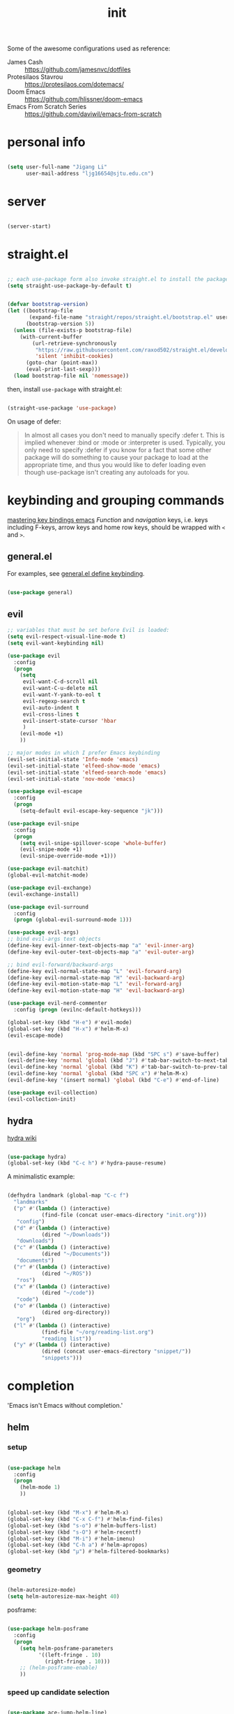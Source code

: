 #+TITLE: init
#+PROPERTY: header-args :tangle init.el :results silent
#+startup: showeverything

Some of the awesome configurations used as reference:

+ James Cash :: [[https://github.com/jamesnvc/dotfiles]]
+ Protesilaos Stavrou :: https://protesilaos.com/dotemacs/
+ Doom Emacs :: [[https://github.com/hlissner/doom-emacs]]
+ Emacs From Scratch Series :: [[https://github.com/daviwil/emacs-from-scratch]]

* personal info

#+begin_src emacs-lisp

(setq user-full-name "Jigang Li"
      user-mail-address "ljg16654@sjtu.edu.cn")
#+end_src

* server

#+begin_src emacs-lisp

(server-start)
#+end_src

* straight.el

#+begin_src emacs-lisp

;; each use-package form also invoke straight.el to install the package
(setq straight-use-package-by-default t)
#+end_src

#+begin_src emacs-lisp

(defvar bootstrap-version)
(let ((bootstrap-file
       (expand-file-name "straight/repos/straight.el/bootstrap.el" user-emacs-directory))
      (bootstrap-version 5))
  (unless (file-exists-p bootstrap-file)
    (with-current-buffer
        (url-retrieve-synchronously
         "https://raw.githubusercontent.com/raxod502/straight.el/develop/install.el"
         'silent 'inhibit-cookies)
      (goto-char (point-max))
      (eval-print-last-sexp)))
  (load bootstrap-file nil 'nomessage))

#+end_src

then, install =use-package= with straight.el:

#+begin_src emacs-lisp

(straight-use-package 'use-package)
#+end_src

On usage of defer:
#+begin_quote

In almost all cases you don't need to manually specify :defer t. This
is implied whenever :bind or :mode or :interpreter is used. Typically,
you only need to specify :defer if you know for a fact that some other
package will do something to cause your package to load at the
appropriate time, and thus you would like to defer loading even though
use-package isn't creating any autoloads for you.
#+end_quote

* keybinding and grouping commands

[[https://www.masteringemacs.org/article/mastering-key-bindings-emacs][mastering key bindings emacs]]
/Function/ and /navigation/ keys, i.e. keys including F-keys, arrow keys
and home row keys, should be wrapped with =<= and =>=.

** general.el

For examples, see [[file:../org-roam/20210113022951-general_el_define_keybinding.org][general.el define keybinding]].

#+begin_src emacs-lisp

(use-package general)
#+end_src

** evil

#+begin_src emacs-lisp
;; variables that must be set before Evil is loaded:
(setq evil-respect-visual-line-mode t)
(setq evil-want-keybinding nil)

(use-package evil
  :config
  (progn
    (setq
     evil-want-C-d-scroll nil
     evil-want-C-u-delete nil
     evil-want-Y-yank-to-eol t
     evil-regexp-search t
     evil-auto-indent t
     evil-cross-lines t
     evil-insert-state-cursor 'hbar
     )
    (evil-mode +1)
    ))

;; major modes in which I prefer Emacs keybinding
(evil-set-initial-state 'Info-mode 'emacs)
(evil-set-initial-state 'elfeed-show-mode 'emacs)
(evil-set-initial-state 'elfeed-search-mode 'emacs)
(evil-set-initial-state 'nov-mode 'emacs)

(use-package evil-escape
  :config
  (progn
    (setq-default evil-escape-key-sequence "jk")))

(use-package evil-snipe
  :config
  (progn
    (setq evil-snipe-spillover-scope 'whole-buffer)
    (evil-snipe-mode +1)
    (evil-snipe-override-mode +1)))

(use-package evil-matchit)
(global-evil-matchit-mode)

(use-package evil-exchange)
(evil-exchange-install)

(use-package evil-surround
  :config
  (progn (global-evil-surround-mode 1)))

(use-package evil-args)
;; bind evil-args text objects
(define-key evil-inner-text-objects-map "a" 'evil-inner-arg)
(define-key evil-outer-text-objects-map "a" 'evil-outer-arg)

;; bind evil-forward/backward-args
(define-key evil-normal-state-map "L" 'evil-forward-arg)
(define-key evil-normal-state-map "H" 'evil-backward-arg)
(define-key evil-motion-state-map "L" 'evil-forward-arg)
(define-key evil-motion-state-map "H" 'evil-backward-arg)

(use-package evil-nerd-commenter
  :config (progn (evilnc-default-hotkeys)))

(global-set-key (kbd "H-e") #'evil-mode)
(global-set-key (kbd "H-x") #'helm-M-x)
(evil-escape-mode)
#+end_src

#+begin_src emacs-lisp

(evil-define-key 'normal 'prog-mode-map (kbd "SPC s") #'save-buffer)
(evil-define-key 'normal 'global (kbd "J") #'tab-bar-switch-to-next-tab)
(evil-define-key 'normal 'global (kbd "K") #'tab-bar-switch-to-prev-tab)
(evil-define-key 'normal 'global (kbd "SPC x") #'helm-M-x)
(evil-define-key '(insert normal) 'global (kbd "C-e") #'end-of-line)
#+end_src

#+begin_src emacs-lisp
(use-package evil-collection)
(evil-collection-init)
#+end_src

** hydra

[[https://github.com/abo-abo/hydra/wiki][hydra wiki]]

#+begin_src emacs-lisp

(use-package hydra)
(global-set-key (kbd "C-c h") #'hydra-pause-resume)
#+end_src

A minimalistic example:

#+begin_src emacs-lisp

(defhydra landmark (global-map "C-c f")
  "landmarks"
  ("p" #'(lambda () (interactive)
           (find-file (concat user-emacs-directory "init.org")))
   "config")
  ("d" #'(lambda () (interactive)
           (dired "~/Downloads"))
   "downloads")
  ("c" #'(lambda () (interactive)
           (dired "~/Documents"))
   "documents")
  ("r" #'(lambda () (interactive)
           (dired "~/ROS"))
   "ros")
  ("x" #'(lambda () (interactive)
           (dired "~/code"))
   "code")
  ("o" #'(lambda () (interactive)
           (dired org-directory))
   "org")
  ("l" #'(lambda () (interactive)
           (find-file "~/org/reading-list.org")
           "reading list"))
  ("y" #'(lambda () (interactive)
           (dired (concat user-emacs-directory "snippet/"))
           "snippets")))
#+end_src

* completion

'Emacs isn't Emacs without completion.'

** helm

*** setup

#+begin_src emacs-lisp

(use-package helm
  :config
  (progn
    (helm-mode 1)
    ))
#+end_src


#+begin_src emacs-lisp

(global-set-key (kbd "M-x") #'helm-M-x)
(global-set-key (kbd "C-x C-f") #'helm-find-files)
(global-set-key (kbd "s-o") #'helm-buffers-list)
(global-set-key (kbd "s-O") #'helm-recentf)
(global-set-key (kbd "M-i") #'helm-imenu)
(global-set-key (kbd "C-h a") #'helm-apropos)
(global-set-key (kbd "μ") #'helm-filtered-bookmarks)

#+end_src

*** geometry

#+begin_src emacs-lisp

(helm-autoresize-mode)
(setq helm-autoresize-max-height 40)

#+end_src

posframe:

#+begin_src emacs-lisp

(use-package helm-posframe
  :config
  (progn
    (setq helm-posframe-parameters
          '((left-fringe . 10)
            (right-fringe . 10)))
    ;; (helm-posframe-enable)
    ))

#+end_src


*** speed up candidate selection

#+begin_src emacs-lisp

(use-package ace-jump-helm-line)
(eval-after-load "helm"
  '(define-key helm-map (kbd "C-'") 'ace-jump-helm-line))

#+end_src

*** custom actions

**** open in split

https://occasionallycogent.com/emacs_custom_helm_actions/index.html

#+begin_src emacs-lisp

(use-package s)

(cl-macrolet
    ((make-splitter-fn (name open-fn split-fn)
		       `(defun ,name (_candidate)
			  ;; Display buffers in new windows
			  (dolist (cand (helm-marked-candidates))
			    (select-window (,split-fn))
			    (,open-fn cand))
			  ;; Adjust size of windows
			  (balance-windows)))
     (generate-helm-splitter-funcs
      (op-type open-fn)
      (let* ((prefix (s-concat "helm-" op-type "-switch-"))
	     (vert-split (intern (s-concat prefix "vert-window")))
	     (horiz-split (intern (s-concat prefix "horiz-window"))))
	`(progn
	   (make-splitter-fn ,vert-split ,open-fn split-window-right)

	   (make-splitter-fn ,horiz-split ,open-fn split-window-below)

	   (defun ,(intern (s-concat "helm-" op-type "-switch-vert-window-command"))
	       ()
	     (interactive)
	     (with-helm-alive-p
	       (helm-exit-and-execute-action (quote ,vert-split))))

	   (defun ,(intern (s-concat "helm-" op-type "-switch-horiz-window-command"))
	       ()
	     (interactive)
	     (with-helm-alive-p
	       (helm-exit-and-execute-action (quote ,horiz-split))))))))
  (generate-helm-splitter-funcs "buffer" switch-to-buffer)
  (generate-helm-splitter-funcs "file" find-file))
#+end_src

install the commands defined above with hooks:

#+begin_src emacs-lisp

;; install the actions for helm-find-files after that source is
;; inited, which fortunately has a hook
(add-hook
 'helm-find-files-after-init-hook
 (lambda ()
   (helm-add-action-to-source "Display file(s) in new vertical split(s) `C-v'"
                              #'helm-file-switch-vert-window
                              helm-source-find-files)
   (helm-add-action-to-source "Display file(s) in new horizontal split(s) `C-s'"
                              #'helm-file-switch-horiz-window
                              helm-source-find-files)))

;; ditto for helm-projectile; that defines the source when loaded, so we can
;; just eval-after-load
(with-eval-after-load "helm-projectile"
  (helm-add-action-to-source "Display file(s) in new vertical split(s) `C-v'"
                             #'helm-file-switch-vert-window
                             helm-source-projectile-files-list)
  (helm-add-action-to-source "Display file(s) in new horizontal split(s) `C-s'"
                             #'helm-file-switch-horiz-window
                             helm-source-projectile-files-list))

;; ...but helm-buffers defines the source by calling an init function, but doesn't
;; have a hook, so we use advice to add the actions after that init function
;; is called
(defun cogent/add-helm-buffer-actions (&rest _args)
  (helm-add-action-to-source "Display buffer(s) in new vertical split(s) `C-v'"
                             #'helm-buffer-switch-vert-window
                             helm-source-buffers-list)
  (helm-add-action-to-source "Display buffer(s) in new horizontal split(s) `C-s'"
                             #'helm-buffer-switch-horiz-window
                             helm-source-buffers-list))
(advice-add 'helm-buffers-list--init :after #'cogent/add-helm-buffer-actions)

#+end_src

and define keys

#+begin_src emacs-lisp


(general-define-key
 :keymaps 'helm-buffer-map
 "C-v" #'helm-buffer-switch-vert-window-command
 "C-s" #'helm-buffer-switch-horiz-window-command)

(general-define-key
 :keymaps 'helm-projectile-find-file-map
 "C-v" #'helm-file-switch-vert-window-command
 "C-s" #'helm-file-switch-horiz-window-command)

(general-define-key
 :keymaps 'helm-find-files-map
 "C-v" #'helm-file-switch-vert-window-command
 "C-s" #'helm-file-switch-horiz-window-command)

#+end_src

** ivy, swiper and counsel

#+begin_src emacs-lisp :tangle nil

(use-package ivy
  :config
  (setq ivy-use-virtual-buffers t
	enable-recursive-minibuffers t)
  :bind (("C-s" . swiper)
	 ("C-c C-r" . ivy-resume)
	 ("M-x" . counsel-M-x)
	 ("C-x C-f" . counsel-find-file)))

(ivy-mode 1)
(define-key minibuffer-local-map (kbd "C-r") 'counsel-minibuffer-history)

#+end_src

** yasnippet

[[http://joaotavora.github.io/yasnippet/snippet-development.html][how to write?]]
[[http://joaotavora.github.io/yasnippet/snippet-expansion.html][expanding snippets]]

#+begin_src emacs-lisp
(use-package yasnippet
  :config
  (progn
    (setq yas-snippet-dirs
          (list (concat user-emacs-directory "snippet/")))
    (yas-global-mode)))
#+end_src

Yasnippet's own major-mode, =snippet-mode=, provides
=yas-tryout-snippet= (bound to C-c C-t) by default for users to
experiment with the snippet's effect immediately.
Also, C-c C-c does things similar to what it does inside =org-mode=.

What makes this package particularly 'Emacsy', from my perspective, is
its ability to leverage the power of elisp:
- =# consition= keyword :: conidition for expansion.
- # =expand-env= keyword :: temporarily replace some variables during
  snippet expansion.
  
Integration with helm:

#+begin_src emacs-lisp

(use-package helm-c-yasnippet
  :after (helm yasnippet)
  :config
  (progn
    (setq helm-yas-space-match-any-greedy t)
    (global-set-key (kbd "C-c y") 'helm-yas-complete)
    ))
#+end_src

** which key
#+begin_src emacs-lisp
(use-package which-key
  ;; :init (which-key-mode)
  :config
  (setq which-key-idle-delay 0.3))
#+end_src

enhance ivy with ivy-rich: 
#+begin_src emacs-lisp :tangle nil
  (use-package ivy-rich
    :config (ivy-rich-mode +1))
#+end_src

** company delay

#+begin_src emacs-lisp

(use-package company
  :config
  (setq company-idle-delay 0)
  )

(add-hook 'after-init-hook 'global-company-mode)

#+end_src

** TAB behavior

https://stackoverflow.com/questions/7022898/emacs-autocompletion-in-emacs-lisp-mode

#+begin_quote

With this setup, TAB - which is usually bound to
indent-for-tab-command - first tries to adjust the indentation
according to the mode's settings, but if the indentation is already
correct, completion is triggered.
#+end_quote

#+begin_src emacs-lisp

(setq tab-always-indent 'complete)
(add-to-list 'completion-styles 'initials t)
#+end_src

* elisp

#+begin_src emacs-lisp

(use-package dash)
(use-package f)
#+end_src

* theme, font

[[https://stackoverflow.com/questions/21033270/resizing-echoarea-of-emacsclient][related issue on wired space at bottom]]

#+begin_src emacs-lisp

  (set-face-attribute 'default nil :family "FiraCode" :height 135)
  (setq line-spacing 0.2)
#+end_src

[[https://protesilaos.com/modus-themes/][modus-theme manual]]

#+begin_src emacs-lisp

(use-package anti-zenburn-theme
  :defer t)

(use-package solarized-theme
  :defer t
  :config
  (progn
    (setq solarized-use-variable-pitch nil)))

(use-package spacemacs-theme
  :defer t)

(use-package apropospriate-theme)

(use-package weyland-yutani-theme)

(use-package doom-themes)

(load-theme 'doom-city-lights t)
#+end_src

* linum

#+begin_src emacs-lisp

(setq linum-format " %d  ")
(add-hook 'python-mode-hook #'linum-mode)
#+end_src

* search/replace

Sometimes, when =lsp= doesn't work for some reasons (for example,
dependencies are not met on the machine and thus =cmake= cannot be
performed), it proves necessary to find definitions and references
through manual search.

Currently I'm experimenting with all kinds of choices in order to find

- best approach to finding symbol under cursor in project.
- difference between =project.el= (shipped with Emacs) and =projectile=.

** rg

In default bindings of =rg=, =C-c s= spawns a transient menu
similar to that of =magit=.
=s-f= is also bound to =rg-menu=.

Severals notes on the manual pages:
- =ripgrep= has it own configuration which is not encourage by =rg= as it
may easily bring about malfunction due to carelessness.
- The variable =rg-ignore-case= can be customized for case sensitivity.
- r :: =rg=. Interprets _query_ string as regexp.
- t :: =rg-literal=. Interprets _query_ string literally.
- p :: =rg-project=.
- d :: =rg-dwim=. Search in project by default while search in
  file/directory can be called with universal arguments.

The package also features isearch integration. While I'm considering
about migration from ivy to swiper, the integration is appended to
read later at the moment.

#+begin_src emacs-lisp

(use-package rg
  :config
  (progn
    (rg-enable-default-bindings))
  :bind
  ("s-f" . rg-menu))

;; seems to be dependency for projectile-ripgrep
(use-package ripgrep) 
#+end_src

*** helm integration

#+begin_src emacs-lisp

(use-package helm-rg
  :after (helm rg))
#+end_src

** ag

#+begin_src emacs-lisp

(use-package ag)
#+end_src

** Iedit

Available /inside a (possibly narrowed) buffer/. For cross-buffer multicursor editing, see [[* isearch, swiper, swoop]].

[[https://github.com/victorhge/iedit][Iedit repo]]
[[https://www.emacswiki.org/emacs/Iedit][EmacsWiki::Iedit]]

- start with C-;
- expand with M-{ or M-} (similar to =expand-region=)
- hide non-matching lines with C-'
- terminate with C-;

#+begin_src emacs-lisp

(global-set-key (kbd "C-;") #'iedit-mode)

#+end_src

Used in combination with
- =narrow-to-defun= (C-x n d)
- =expand-region= (C-=)

** isearch, swiper, swoop

Despite being powerful enough, =isearch-forward= causes least distortion
to window layout. For such reason, the default keymap bound to C-s is
preserved.  In fact, this choice doesn't imply a farewell with helm in
terms of searching. With M-i, =helm-swoop= on the buffer can be called
during isearch (the keybinding makes some sense as I've bound M-i to
=imenu= normally, and one can think of swoop as an interface for the
outline of isearch result). By issuing M-i one more, the search will
be performed throughout all present buffers with =helm-multi-swoop-all=.

#+begin_src emacs-lisp

(use-package helm-swoop)
(global-set-key (kbd "C-s") #'helm-swoop)
;; enable whitespace to match arbitrary string that doesn't contain a newline
;; non-greedily
;; such behavior is, however, limited to non-regexp search
(setq search-whitespace-regexp ".*?")
#+end_src

** regexp search and replace
https://protesilaos.com/dotemacs/#h:b67687ee-25a3-4bf4-a924-180ccb63c629

C-M-s or C-M-r prompts for regexp to search against. Alternatively,
use M-r for =isearch-toggle-regexp= during isearch.y

* windows and buffers

** window rules and management
*** monocle-window

From prot's dotEmacs. Defines a monocole layout similar to Tiling
window managers.

#+begin_src emacs-lisp
(use-package emacs
  :config
  (defvar prot/window-configuration nil
    "Current window configuration.
Intended for use by `prot/window-monocle'.")

  (define-minor-mode prot/window-single-toggle
    "Toggle between multiple windows and single window.
This is the equivalent of maximising a window.  Tiling window
managers such as DWM, BSPWM refer to this state as 'monocle'."
    :lighter " [M]"
    :global nil
    (if (one-window-p)
        (when prot/window-configuration
          (set-window-configuration prot/window-configuration))
      (setq prot/window-configuration (current-window-configuration))
      (delete-other-windows)))
  :bind ("C-c s" . prot/window-single-toggle))
#+end_src

*** display-buffer-alist

[[https://protesilaos.com/dotemacs/#h:3d8ebbb1-f749-412e-9c72-5d65f48d5957][prot window rules]]
[[info:emacs#Window Choice][info:emacs#Window Choice]]

#+begin_src emacs-lisp

(setq display-buffer-alist
      '(
        ("\\*\\(Flymake\\|Package-Lint\\|vc-git :\\).*"
         (display-buffer-in-side-window)
         (window-height . 0.16)
         (side . top)
         (slot . 0)
         (window-parameters . ((no-other-window . t))))
        ("\\*Messages.*"
         (display-buffer-in-side-window)
         (window-height . 0.16)
         (side . top)
         (slot . 1)
         (window-parameters . ((no-other-window . t))))
        ("\\*\\(Backtrace\\|Warnings\\|Compile-Log\\)\\*"
         (display-buffer-in-side-window)
         (window-height . 0.16)
         (side . top)
         (slot . 2)
         (window-parameters . ((no-other-window . t))))
        ;; bottom side window
        ("\\*\\(Completions\\|Embark Collect Live\\).*"
         (display-buffer-in-side-window)
         (window-height . 0.16)
         (side . bottom)
         (slot . 0)
         (window-parameters . ((no-other-window . t))))
        ;; left side window
        ("\\*Help.*"
         (display-buffer-in-side-window)
         (window-width . 0.25)       ; See the :hook
         (side . left)
         (slot . 0)
         (window-parameters . ((no-other-window . t))))
        ;; right side window
        ("\\*Faces\\*"
         (display-buffer-in-side-window)
         (window-width . 0.25)
         (side . right)
         (slot . 0)
         (window-parameters
          . ((mode-line-format
              . (" "
                 mode-line-buffer-identification)))))
        ("\\*.*\\([^E]eshell\\|shell\\|v?term\\).*"
         (display-buffer-reuse-mode-window display-buffer-at-bottom)
         (window-height . 0.2)
         ;; (mode . '(eshell-mode shell-mode))
         )))

(setq window-combination-resize t)
(setq even-window-sizes 'height-only)
(setq window-sides-vertical nil)
(setq switch-to-buffer-in-dedicated-window 'pop)
(global-set-key (kbd "s-q") #'window-toggle-side-windows)
(global-set-key (kbd "C-c 2") #'window-toggle-side-windows)
(add-hook 'help-mode-hook #'visual-line-mode)
(add-hook 'custom-mode-hook #'visual-line-mode)
#+end_src

**** man page window behavior

#+begin_src emacs-lisp
(setq Man-notify-method 'pushy)
#+end_src


*** window-layout history

Waiting for confirmation before tangling.

#+begin_src emacs-lisp :tangle nil

(use-package winner
  :hook (after-init-hook . winner-mode)
  :bind (("s-S-<left>" . winner-redo)
         ("s-S-<right>" . winner-undo)))

#+end_src

** buffer switch keys

#+begin_src emacs-lisp

;; between buffers

(global-set-key (kbd "C-x C-b") #'ibuffer)
(global-set-key (kbd "C-M-,") #'previous-buffer)
(global-set-key (kbd "η") #'previous-buffer)
(global-set-key (kbd "C-M-.") #'next-buffer)
(global-set-key (kbd "λ") #'next-buffer)
(global-set-key (kbd "") #'next-buffer)
(global-set-key (kbd "C-x <return> r")
		;; originally bound to
		;; revert-buffer-with-coding-system
		#'revert-buffer)

;; inside a tab

(setq aw-keys
      (list ?a ?s ?d ?f ?j ?k ?l))

(global-set-key (kbd "χ") #'other-window)
(global-set-key (kbd "H-s") #'delete-other-windows)

;; new tab starts with scratch buffer

(setq tab-bar-new-tab-choice "*scratch*")

#+end_src

** tab-bar

#+begin_src emacs-lisp

(use-package tab-bar
  :init
  (setq tab-bar-close-button-show nil)
  (setq tab-bar-close-last-tab-choice 'tab-bar-mode-disable)
  (setq tab-bar-close-tab-select 'recent)
  (setq tab-bar-new-tab-choice t)
  (setq tab-bar-new-tab-to 'right)
  (setq tab-bar-position nil)
  (setq tab-bar-show nil)
  (setq tab-bar-tab-hints nil)
  (setq tab-bar-tab-name-function 'tab-bar-tab-name-all)
  :config
  (tab-bar-mode -1)
  (tab-bar-history-mode -1))

(defun prot-tab--tab-bar-tabs ()
  "Return a list of `tab-bar' tabs, minus the current one."
  (mapcar (lambda (tab)
            (alist-get 'name tab))
          (tab-bar--tabs-recent)))

(defun prot-tab-select-tab-dwim ()
  "Do-What-I-Mean function for getting to a `tab-bar' tab.
If no other tab exists, create one and switch to it.  If there is
one other tab (so two in total) switch to it without further
questions.  Else use completion to select the tab to switch to."
  (interactive)
  (let ((tabs (prot-tab--tab-bar-tabs)))
    (cond ((eq tabs nil)
           (tab-new))
          ((eq (length tabs) 1)
           (tab-next))
          (t
           (tab-bar-switch-to-tab
            (completing-read "Select tab: " tabs nil t))))))

(defun prot-tab-tab-bar-toggle ()
  "Toggle `tab-bar' presentation."
  (interactive)
  (if (bound-and-true-p tab-bar-mode)
      (progn
        (setq tab-bar-show nil)
        (tab-bar-mode -1))
    (setq tab-bar-show t)
    (tab-bar-mode 1)))

(defconst tab-leader "C-x t")

(general-create-definer tab-leader-def
  :prefix tab-leader)

;; global hyper leader def
(tab-leader-def
  "n" 'tab-bar-new-tab
  "r" 'tab-bar-rename-tab
  "k" 'tab-bar-close-tab
  "t" 'prot-tab-tab-bar-toggle
  "<tab>" 'prot-tab-select-tab-dwim)

(global-set-key (kbd "C-x t t") #'prot-tab-select-tab-dwim)
#+end_src

integration with projectile:
https://www.reddit.com/r/emacs/comments/bhj7tu/tabbar_with_projectile_grouping/

** kill buffer
#+begin_src emacs-lisp

(defun prot-simple-kill-buffer-current (&optional arg)
  "Kill current buffer or abort recursion when in minibuffer.
With optional prefix ARG (\\[universal-argument]) delete the
buffer's window as well."
  (interactive "P")
  (if (minibufferp)
      (abort-recursive-edit)
    (kill-buffer (current-buffer)))
  (when (and arg
             (not (one-window-p)))
    (delete-window)))

(global-set-key (kbd "s-c") #'prot-simple-kill-buffer-current)
(global-set-key (kbd "s-C") #'(lambda ()
                                (interactive)
                                (prot-simple-kill-buffer-current 1)))

#+end_src

** buffer naming

#+begin_src emacs-lisp

(global-set-key (kbd "C-c b r") #'rename-buffer)
#+end_src

** window resize

#+begin_src emacs-lisp

(use-package golden-ratio
  :config
  (progn
    (setq golden-ratio-exclude-modes
          (list
           "eshell-mode"
           "vterm-mode"
           "helm-mode"
           "dired-mode"))
    ))

#+end_src

* movement

In buffer or across buffers.
** avy
#+begin_src emacs-lisp

(use-package avy)

(global-set-key (kbd "θ") #'ace-window)

#+end_src

* project

** version control

#+begin_src emacs-lisp

(use-package magit
  :bind (("C-c g" . magit))
  )

(evil-define-key 'normal 'global (kbd "SPC g") #'magit)
#+end_src

** projectile

#+begin_src emacs-lisp

(use-package projectile)
(projectile-mode +1)
(define-key projectile-mode-map (kbd "s-p") 'projectile-command-map)
(define-key projectile-mode-map (kbd "C-c p") 'projectile-command-map)
#+end_src

integration with helm:

see https://github.com/bbatsov/persp-projectile/issues/23 for the
=:after= keyword here.

#+begin_src emacs-lisp


(use-package helm-projectile
  ;; :after persp-projectile
  :after helm-rg
  :config
  (progn
    (helm-projectile-on)
    ))

#+end_src

integration with ibuffer:

#+begin_src emacs-lisp

(use-package ibuffer-projectile
  :after projectile
  :config
  (progn
    (add-hook 'ibuffer-hook
	      (lambda ()
		(ibuffer-projectile-set-filter-groups)
		(unless (eq ibuffer-sorting-mode 'alphabetic)
		  (ibuffer-do-sort-by-alphabetic))))))
#+end_src

integration with org:
[[https://github.com/IvanMalison/org-projectile/tree/96a57a43555e24e5e0d81e79f0fbb47001c41bachttps://github.com/IvanMalison/org-projectile/tree/96a57a43555e24e5e0d81e79f0fbb47001c41bac][repo]]

#+begin_src emacs-lisp

(use-package org-projectile
  :after (org projectile)
  :config
  (progn
    (setq org-projectile-projects-file
          (concat org-directory "/project.org"))
    (global-set-key (kbd "C-c n p")
                    #'org-projectile-project-todo-completing-read)
    ))
#+end_src

** perspective.el

The [[https://github.com/nex3/perspective-el][repo]] includes the desired workflow bound with such package. What
interests me particularly is the term "Yak shaving", which describes
'any seemingly pointless activity which is actually necessary to solve
a problem which solves a problem which, several levels of recursion
later, solves the real problem you're working on.' Such an everyday
senario has so far been neglected in my choice of buffer/window
grouping tool due to naïvety.

The package is currently disabled as =persp-projectile= doesn't seem to
function properly according to my expectation (a new 'perspective' is
not created after I issue projectile switch). Also, the git repo isn't
exhausive as I would normally expect from an Emacs package. Therefore,
I decide to continue with =tar-bar= and =projectile=.

#+begin_src emacs-lisp :tangle nil

(use-package perspective
  :config
  (progn
    (persp-mode)
    (setq persp-sort 'acess)))

#+end_src

integration with projectile:

#+begin_src emacs-lisp :tangle nil

(use-package persp-projectile)

#+end_src

** dumb-jump

#+begin_src emacs-lisp

(use-package dumb-jump
  :config
  (progn
    (add-hook 'xref-backend-functions #'dumb-jump-xref-activate)
    (setq dumb-jump-debug t)
    (setq dumb-jump-aggressive t)
    (setq dumb-jump-selector 'helm)
    ))

#+end_src

* dired

*** basic

#+begin_src emacs-lisp

(use-package dired
  :straight nil
  :ensure nil
  :config
  (setq dired-recursive-copies 'always)
  (setq dired-recursive-deletes 'always)
  (setq delete-by-moving-to-trash t)
  (setq dired-listing-switches
        "-AGFhlv --group-directories-first --time-style=long-iso")
  (setq dired-dwim-target t))

#+end_src

#+begin_src emacs-lisp

(add-hook 'dired-mode
          #'(lambda ()
              (progn
                (dired-hide-details-mode +1)
                (dired-omit-mode +1)
                )))
#+end_src

*** TODO improve
- hide-detail not working
- pipe to shell, group operation

#+begin_src emacs-lisp

(use-package dired-subtree
  :after dired
  :config
  (progn
    (setq dired-subtree-use-backgrounds nil)
    )
  :bind
  (:map dired-mode-map
        ("<tab>" . dired-subtree-toggle)
        ("C-<tab>" . dired-subtree-cycle)
        ))
#+end_src


#+begin_src emacs-lisp

  (use-package peep-dired
    :bind
    (:map dired-mode-map
     ("`" . peep-dired)
     ))
#+end_src


#+begin_src emacs-lisp

(use-package dired-filter
  :bind
  (:map dired-mode-map
	("/" . dired-filter-mark-map)
	)
  )
#+end_src

*** keybinding
The default '^' for =dired-up-directory= feels a bit clumsy.  For such
reason, ';' is binded to the same function in dired-mode using
general.el.

#+begin_src emacs-lisp
(require 'general)

(general-define-key
 :keymaps 'dired-mode-map
 ";" #'dired-up-directory
 )

#+end_src

* org

#+begin_src emacs-lisp

(use-package org
  :config
  (progn
    (setq org-ellipsis " ▾"
          org-hide-emphasis-markers t
          org-imenu-depth 7
          )
    (local-unset-key (kbd "C-'"))
    (font-lock-add-keywords 'org-mode
                            '(("^ *\\([-]\\) "
                               (0 (prog1 () (compose-region (match-beginning 1) (match-end 1) "•"))))))))

#+end_src

** links

#+begin_src emacs-lisp

(global-set-key (kbd "C-c n l") #'org-store-link)
#+end_src

** evil meta-left/right

#+begin_src emacs-lisp

(general-define-key
 :keymaps 'org-mode-map
 "M-h" #'org-metaleft
 "M-l" #'org-metaright
 "C-c e" #'org-mark-element)
#+end_src

** auto-fill

#+begin_src emacs-lisp

  (add-hook 'org-mode-hook #'auto-fill-mode)
#+end_src

** appearance

#+begin_src emacs-lisp

(use-package org-bullets
  :ensure t
  :config
  (add-hook 'org-mode-hook (lambda () (org-bullets-mode 1))))

(add-hook 'org-mode-hook #'org-indent-mode)
#+end_src

** refile
#+begin_src emacs-lisp
(setq +personal-org-roam-files+ (apply (function append)
                                       (mapcar
					(lambda (directory)
                                          (directory-files-recursively directory org-agenda-file-regexp))
					'("~/org-roam/"))))

(setq org-refile-targets
      `((nil :maxlevel . 2)
        (org-agenda-files :maxlevel . 2)
        (,(list (concat user-emacs-directory "init.org")) :maxlevel . 3)
        ;; (+personal-org-roam-files+ :maxlevel . 2)
        )
      ;; Without this, completers like ivy/helm are only given the first level of
      ;; each outline candidates. i.e. all the candidates under the "Tasks" heading
      ;; are just "Tasks/". This is unhelpful. We want the full path to each refile
      ;; target! e.g. FILE/Tasks/heading/subheading
      org-refile-use-outline-path 'file
      org-outline-path-complete-in-steps nil)
#+end_src

*** TODO refile by context

[[https://emacs.stackexchange.com/questions/24976/org-mode-can-you-set-up-context-dependent-refile-targets][related Q]]

** the todo-keywords cycle
Track state changes.
+ ! :: timestamp 
+ @ :: timestamp with note

#+begin_src emacs-lisp
(setq org-todo-keywords
      '((sequence "MAYBE(m@)" "TODO(t)" "IN-PROGRESS(i@)" "STUCK(z@/@)" "|" "DONE(d@)" "CANCELLED(c@)")
        (sequence "REPORT(r)" "BUG(b/@)" "KNOWNCAUSE(k@)" "|" "FIXED(f)")
        (sequence "STUDY(s)" "|" "STUDIED(S@)" "ARCHIVED(a@)")
        ))
#+end_src


#+begin_src emacs-lisp
(setq org-stuck-projects
      ;; identify a project with TODO keywords/tags
      ;; identify non-stuck state with TODO keywords
      ;; identify non-stuck state with tags
      ;; regexp match non-stuck projects
      '("-moyu&-MAYBE" ("TODO" "IN-PROGRESS" "BUG" "KNOWNCAUSE") nil ""))
#+end_src

** export

*** disable toc by default

#+begin_src emacs-lisp

(setq org-export-with-toc nil)
#+end_src

*** latex classes
**** beamer

temporary: yanked from
http://emacs-fu.blogspot.com/2009/10/writing-presentations-with-org-mode-and.html
which improves upon
[[https://www.mail-archive.com/emacs-orgmode@gnu.org/msg17712.html]]

org-mode tutorial on beamer
https://orgmode.org/worg/exporters/beamer/tutorial.html

#+begin_src emacs-lisp
;; allow for export=>beamer by placing

;; #+LaTeX_CLASS: beamer in org files
(unless (boundp 'org-latex-classes)
  (setq org-latex-classes nil))
(add-to-list 'org-latex-classes
	     ;; beamer class, for presentations
	     '("beamer"
	       "\\documentclass[11pt]{beamer}\n
      \\mode<{{{beamermode}}}>\n
      \\usetheme{{{{beamertheme}}}}\n
      \\usecolortheme{{{{beamercolortheme}}}}\n
      \\beamertemplateballitem\n
      \\setbeameroption{show notes}
      \\usepackage[utf8]{inputenc}\n
      \\usepackage[T1]{fontenc}\n
      \\usepackage{hyperref}\n
      \\usepackage{color}
      \\usepackage{listings}
      \\usepackage{physics}
      \\lstset{numbers=none,language=[ISO]C++,tabsize=4,
  frame=single,
  basicstyle=\\small,
  showspaces=false,showstringspaces=false,
  showtabs=false,
  keywordstyle=\\color{blue}\\bfseries,
  commentstyle=\\color{red},
  }\n
      \\usepackage{verbatim}\n
      \\institute{{{{beamerinstitute}}}}\n          
       \\subject{{{{beamersubject}}}}\n"

	       ("\\section{%s}" . "\\section*{%s}")

	       ("\\begin{frame}[fragile]\\frametitle{%s}"
		"\\end{frame}"
		"\\begin{frame}[fragile]\\frametitle{%s}"
		"\\end{frame}")))

;; letter class, for formal letters

(add-to-list 'org-latex-classes

	     '("letter"
	       "\\documentclass[11pt]{letter}\n
      \\usepackage[utf8]{inputenc}\n
      \\usepackage[T1]{fontenc}\n
      \\usepackage{color}"

	       ("\\section{%s}" . "\\section*{%s}")
	       ("\\subsection{%s}" . "\\subsection*{%s}")
	       ("\\subsubsection{%s}" . "\\subsubsection*{%s}")
	       ("\\paragraph{%s}" . "\\paragraph*{%s}")
	       ("\\subparagraph{%s}" . "\\subparagraph*{%s}")))


#+end_src

** the sidebar

#+begin_src emacs-lisp

(use-package org-sidebar)

(defhydra org-sidebar (org-mode-map "C-c l")
  "sidebar"
  ("t" #'org-sidebar-tree-toggle "tree")
  ("s" #'org-sidebar-toggle "default sidebar")
  )
#+end_src

** babel
*** basic settings

#+begin_src emacs-lisp

(setq org-confirm-babel-evaluate nil)
(setq org-src-window-setup 'current-window)

;; display/update images in the buffer after I evaluate
(add-hook 'org-babel-after-execute-hook 'org-display-inline-images 'append)

#+end_src

Indentation:
=org-return= should respect the language of src blocks (indentation in
=python=, as an example).

#+begin_src emacs-lisp

;; additional identation relative to #begin_src token
(setq org-edit-src-content-indentation 0)
(setq org-src-tab-src-acts-natively t)
;; leading whitespace not preserved on export
(setq org-src-preserve-indentation nil)
#+end_src

solution adopted from
https://emacs.stackexchange.com/questions/5850/how-to-auto-format-the-source-code-block-in-org-mode:

#+begin_src emacs-lisp

(defun indent-org-block-automatically ()
  (when (org-in-src-block-p)
    (org-edit-special)
    (indent-region (point-min) (point-max))
    (org-edit-src-exit)))

(run-at-time 1 5 'indent-org-block-automatically)
#+end_src

*** languages

Include languages: 
#+begin_src emacs-lisp
(use-package ob-ipython)

(org-babel-do-load-languages
 'org-babel-load-languages
 '((python . t)
   (emacs-lisp . t)
   (gnuplot . t)
   (shell . t)
   (java . t)
   (C . t)
   (clojure . t)
   (js . t)
   (ditaa . t)
   (dot . t)
   (org . t)
   (latex . t)
   (haskell . t)
   (ditaa . t)
   (ipython . t) 			;; provided by package ob-ipython
   ))

#+end_src

Set command for python (Ubuntu 20.04 symlinks python to python2.7, so
the default settings calls python2.7).
#+begin_src emacs-lisp

(setq org-babel-python-command "python3")

#+end_src

#+begin_src python :results output :tangle nil

import sys
print(sys.version)
#+end_src

use the python lexer for ipython blocks:

#+begin_src emacs-lisp

(unless (boundp 'org-latex-minted-langs)
  (setq org-latex-minted-langs nil))
(add-to-list 'org-latex-minted-langs '(ipython "python"))
#+end_src

*** keymap

[[https://kitchingroup.cheme.cmu.edu/blog/2017/06/10/Adding-keymaps-to-src-blocks-via-org-font-lock-hook/][use src-block major-mode keymap inside src block]]

#+begin_src emacs-lisp
(use-package elpy)
(use-package lispy)

(setq scimax-src-block-keymaps
      `(("ipython" . ,(let ((map (make-composed-keymap
                                  `(,elpy-mode-map ,python-mode-map ,pyvenv-mode-map)
                                  org-mode-map)))
                        ;; In org-mode I define RET so we f
                        (define-key map (kbd "<return>") 'newline)
                        (define-key map (kbd "C-c C-c") 'org-ctrl-c-ctrl-c)
                        map))
        ("python" . ,(let ((map (make-composed-keymap
                                 `(,elpy-mode-map ,python-mode-map ,pyvenv-mode-map)
                                 org-mode-map)))
                       ;; In org-mode I define RET so we f
                       (define-key map (kbd "<return>") 'newline)
                       (define-key map (kbd "C-c C-c") 'org-ctrl-c-ctrl-c)
                       map))
        ("emacs-lisp" . ,(let ((map (make-composed-keymap `(,lispy-mode-map
                                                            ,emacs-lisp-mode-map
                                                            ,outline-minor-mode-map)
                                                          org-mode-map)))
                           (define-key map (kbd "C-c C-c") 'org-ctrl-c-ctrl-c)
                           map))))

(defun scimax-add-keymap-to-src-blocks (limit)
  "Add keymaps to src-blocks defined in `scimax-src-block-keymaps'."
  (let ((case-fold-search t)
        lang)
    (while (re-search-forward org-babel-src-block-regexp limit t)
      (let ((lang (match-string 2))
            (beg (match-beginning 0))
            (end (match-end 0)))
        (if (assoc (org-no-properties lang) scimax-src-block-keymaps)
            (progn
              (add-text-properties
               beg end `(local-map ,(cdr (assoc
                                          (org-no-properties lang)
                                          scimax-src-block-keymaps))))
              (add-text-properties
               beg end `(cursor-sensor-functions
                         ((lambda (win prev-pos sym)
                            ;; This simulates a mouse click and makes a menu change
                            (org-mouse-down-mouse nil)))))))))))

(defun scimax-spoof-mode (orig-func &rest args)
  "Advice function to spoof commands in org-mode src blocks.
It is for commands that depend on the major mode. One example is
`lispy--eval'."
  (if (org-in-src-block-p)
      (let ((major-mode (intern (format "%s-mode" (first (org-babel-get-src-block-info))))))
        (apply orig-func args))
    (apply orig-func args)))

(define-minor-mode scimax-src-keymap-mode
  "Minor mode to add mode keymaps to src-blocks."
  :init-value nil
  (if scimax-src-keymap-mode
      (progn
        (add-hook 'org-font-lock-hook #'scimax-add-keymap-to-src-blocks t)
        (add-to-list 'font-lock-extra-managed-props 'local-map)
        (add-to-list 'font-lock-extra-managed-props 'cursor-sensor-functions)
        (advice-add 'lispy--eval :around 'scimax-spoof-mode)
        (cursor-sensor-mode +1))
    (remove-hook 'org-font-lock-hook #'scimax-add-keymap-to-src-blocks)
    (advice-remove 'lispy--eval 'scimax-spoof-mode)
    (cursor-sensor-mode -1))
  (font-lock-fontify-buffer))

;; (add-hook 'org-mode-hook (lambda ()
;;                             (scimax-src-keymap-mode +1)))

#+end_src

** latex

#+begin_src emacs-lisp
(use-package auctex
  :defer t)

(use-package cdlatex
  :hook (org-mode . turn-on-org-cdlatex))
#+end_src

Automatically toggle preview of latex fragments:

#+begin_src emacs-lisp

(use-package org-fragtog
  :after org)
(add-hook 'org-mode-hook 'org-fragtog-mode)
#+end_src

*** TODO rewrite clear cache
#+begin_src emacs-lisp
(defun langou/org-latex-delete-cache () (interactive)
       (delete-directory "~/.emacs.d/.local/cache/org-latex" :RECURSIVE t))
#+end_src

** org-roam

#+begin_src emacs-lisp
(use-package org-roam
  :commands org-roam-mode
  :init (add-hook 'after-init-hook 'org-roam-mode)
  :config
  (progn
    ;; all subdirectories of org-roam-directory are considered part of
    ;; org-roam regardless of level of nesting.
    (setq org-roam-directory "~/org-roam")
    (setq org-roam-tag-sources
          (list
           'prop
           'last-directory)))
  :bind (
         ("C-c r t" . org-roam-tag-add)
         ))
#+end_src

#+begin_src emacs-lisp

(general-define-key
 :prefix "C-c r"
 "d" #'(lambda () (interactive)
         (dired org-roam-directory))
 "f" #'org-roam-find-file
 "y" #'org-roam-dailies-find-yesterday
 "x" #'org-roam-dailies-find-today
 "j" #'org-roam-dailies-capture-today
 "i" #'org-roam-insert)

#+end_src

#+begin_src emacs-lisp
(use-package org-roam-server
  :ensure t
  :config
  (setq org-roam-server-host "127.0.0.1"
        org-roam-server-port 8080
        org-roam-server-authenticate nil
        org-roam-server-export-inline-images t
        org-roam-server-serve-files nil
        org-roam-server-served-file-extensions '("pdf" "mp4" "ogv")
        org-roam-server-network-poll t
        org-roam-server-network-arrows nil
        org-roam-server-network-label-truncate t
        org-roam-server-network-label-truncate-length 60
        org-roam-server-network-label-wrap-length 20))
#+end_src

For 'org-roam-dalies' to work, several variables should be set.  The
'org-roam-dailies-directory' is by default understood as subdirectory
of the root 'org-roam-directory'.

It's importance to notice that org-roam's templating system is /not/
compatible with regular 'org-capture'. In fact, improvment have been
made to allow string prefilling:

#+begin_quote
   In org-roam templates, the ‘${var}’ syntax allows for the expansion
of variables, stored in ‘org-roam-capture--info’.  For example, during
‘org-roam-insert’, the user is prompted for a title.  Upon entering a
non-existent title, the ‘title’ key in ‘org-roam-capture--info’ is set
to the provided title.  ‘${title}’ is then expanded into the provided
title during the org-capture process.  Any variables that do not contain
strings, are prompted for values using ‘completing-read’.
#+end_quote

Fuzzy search 'org roam template' in =describe variable= for customizable
template brought with org-roam.

#+begin_src emacs-lisp

  (setq org-roam-dailies-directory "daily/")

  (setq org-roam-dailies-capture-templates
        '(("d" "default" entry
           #'org-roam-capture--get-point
           "* %?"
           :file-name "daily/%<%Y-%m-%d>"
           :head "#+title: %<%Y-%m-%d>\n\n")))
#+end_src

** TODO org-capture: define entries separately 
[2020-12-24 四] A wired phenomena that I just found is that the
result of using defvar and using string for filename directly is
different!  If I use defvar after =file+headline=, the filename is
understood as a file in the relative path and something like
=~/vanilla/just-for-fun.org= is created (clearly the evaluation
happens in the org file in =~/vanilla=. However, if a string
="just-for-fun.org"= is given instead, Emacs understands it as a file
in my org-directory.

   #+begin_src emacs-lisp
   (defvar +org-capture-journal-file+ "journal.org")
   (defvar +org-capture-todo-file+ "todo.org")
   (defvar +org-capture-notes-file+ "notes.org")
   (defvar +org-capture-just-for-fun-file+ "just-for-fun.org")

   ;;;; org-journal
   (global-set-key (kbd "C-c j") #'(lambda ()
                                     (interactive)
                                     (find-file
                                      (concat org-directory "/journal.org"))))

   (global-set-key (kbd "C-c c") #'org-capture)
   (global-set-key (kbd "H-c") #'org-capture)

   (setq org-capture-templates
         '(("t" "Personal todo" entry
            (file+headline "todo.org" "Inbox")
            "* TODO %?\n%i" :prepend t)

           ("n" "Personal notes" entry
            (file+headline "notes.org" "Inbox")
            "* %U %?\n%i\n%a" :prepend t)

           ("f" "Maybe it would be fun someday..." entry
            (file+headline "just-for-fun.org" "Inbox")
            "* MAYBE %U %?" :prepend t)

           ;; declare root node j
           ("j" "Journal")

           ("ja" "Journal arbitrary recording" entry
            (file+olp+datetree "journal.org")
            "* %?\n%U\n%i" :tree-type week)

           ("jc" "journal clock into something new" entry
            (file+olp+datetree "journal.org")
            "* %?" :clock-in t :clock-keep t :tree-type week)

           ("jn" "journal edit the task currently clocked in" plain
            (clock) "%?" :unnarrowed t)

           ("r" "read later" checkitem
            (file+headline "read-later.org" "Inbox")
            "[ ] %? ")

           ("b" "bug" entry
            (file+headline "bug.org" "Inbox")
            "* BUG %^{header}\n%U\n#+begin_src\n\n%i\n\n#+end_src\n%?")

           ("v" "vocabularies" entry
            (file+headline "voc.org" "inbox")
            "* %<%Y-%m-%d %H:%M:%S>\n:PROPERTIES:\n:ANKI_NOTE_TYPE: Basic\n:ANKI_DECK: langou gre\n:END:\n** Front\n%?\n** Back\n%i\n")))

   (require 'org-projectile)
   (push (org-projectile-project-todo-entry) org-capture-templates)
   #+end_src

** org-agenda
#+begin_src emacs-lisp
(setq org-agenda-files (apply (function append)
			      (mapcar
			       (lambda (directory)
				 (directory-files-recursively directory org-agenda-file-regexp))
			       '("~/org/"))))
#+end_src

** habit
#+begin_src emacs-lisp
  (add-to-list 'org-modules 'org-habit)
  (global-set-key (kbd "s-a") #'org-agenda)
#+end_src

** completion 

#+begin_src emacs-lisp

(add-to-list 'org-modules 'org-tempo)
(setq org-structure-template-alist
      '(("a" . "export ascii\n")
	("c" . "center\n")
	("C" . "comment\n")
	("e" . "src emacs-lisp\n")
	("cp" . "src cpp\n")
	("py" . "src python\n")
	("sh" . "src shell")
	("ex" . "example")
	("E" . "export")
	("h" . "export html\n")
	("l" . "export latex\n")
	("q" . "quote\n")
	("s" . "src")
	("v" . "verse\n")))
#+end_src

** pdf

[[https://www.youtube.com/watch?v=zqc-CWm4DGE&feature=emb_logo][org pdftools workflow]]
[[https://www.youtube.com/watch?v=LFO2UbzbZhA][another one]]

#+begin_src emacs-lisp

(use-package org-pdftools
  :hook (org-mode . org-pdftools-setup-link))

(use-package org-noter)

(use-package org-noter-pdftools
  :after org-noter
  :config
  (with-eval-after-load 'pdf-annot
    (add-hook 'pdf-annot-activate-handler-functions #'org-noter-pdftools-jump-to-note)))
#+end_src

** misc
*** TODO shortkey conflict 
shortkey of org-mark-ring-goto conflicts with yasnippet.
* miscellaneous
** lorem ipsum

#+begin_src emacs-lisp

(use-package lorem-ipsum)
#+end_src

** set debug on error, load custom

#+begin_src emacs-lisp

  (setq debug-on-error nil)
  (setq custom-file (concat user-emacs-directory "custom.el"))
  (load custom-file)

#+end_src

** default browser

For firefox:
#+begin_src emacs-lisp :tangle nil
(setq browse-url-browser-function 'browse-url-firefox)
#+end_src

As I've recently (as of Feb2021) switched to =qutebrowser=, I'd like to
have
#+begin_src emacs-lisp
(setq browse-url-generic-program "qutebrowser")
(setq browse-url-browser-function #'browse-url-generic)
#+end_src

** command-log

#+begin_src emacs-lisp
(use-package command-log-mode)
#+end_src
  
** ligature

#+begin_src emacs-lisp

(defconst lisp--prettify-symbols-alist
  '(("lambda"  . ?λ)))

(add-hook 'lisp-mode-hook #'(lambda () (interactive)
			      (prettify-symbols-mode +1)))


(setq python-prettify-symbols-alist
      (list
       '("lambda"  . ?λ)
       '("**2" . ?²)
       '("sum" . ?∑)
       '("sigma" . ?σ)
       '("rho" . ?ρ)
       '("mu" . ?μ)
       '("theta" . ?θ)
       '("_0" . ?₀)
       '("_1" . ?₁)
       '("_2" . ?₂)
       ))

(add-hook 'python-mode-hook #'prettify-symbols-mode)

#+end_src

** bookmarks and registers

#+begin_src emacs-lisp

(add-hook 'kill-emacs-hook #'bookmark-save)

#+end_src

#+begin_src emacs-lisp

(global-set-key (kbd "H-j") #'jump-to-register)
(global-set-key (kbd "H-SPC") #'point-to-register)

#+end_src

Bookmarks in Emacs are similar in spirit to registers.

Unlike marks in vim (usually bound to m and '), which are limited to
independent buffers, registers allows one to jump across buffers or
persistent window layouts.

frequently used register commands:
- C-x r s <register> :: copy region
- C-x r SPC <register> :: save cursor position in some buffer
- C-x r w <register> :: save window config in selected frame
- C-x r f <register> :: save window config in *all* frames
- C-x r j <register> :: restore window config/cursor position
- C-x r r <register> :: copy region-rectangle
- C-x r i <register> :: insert region/rectangle

** mode management

#+begin_src emacs-lisp

(use-package helm-mode-manager
  :after helm)

#+end_src

** dictionary and web search

#+begin_src emacs-lisp

(use-package search-web)
(use-package wordnut)
(setq search-web-engines
      '(
        ("duck" "https://duckduckgo.com/?q=%s" nil)
        ("github" "https://github.com/search?q=%s" nil)
        ("google" "http://www.google.com/search?q=%s" nil)
        ("google scholar" "https://scholar.google.co.jp/scholar?q=%s" nil)
        ("youtube" "http://www.youtube.com/results?search_type=&search_query=%s&aq=f" External)
        ("emacswiki" "http://www.google.com/cse?cx=004774160799092323420%%3A6-ff2s0o6yi&q=%s&sa=Search" nil)
        ("wikipedia en" "http://www.wikipedia.org/search-redirect.php?search=%s&language=en" nil)
        ("stackoveflow en" "http://stackoverflow.com/search?q=%s" nil)
        ))

(defhydra define (global-map "s-d")
  "define"
  ("w" wordnut-search "wordnet")
  ("i" search-web "web search")
  ("m" man "man")
  )

#+end_src

** transparency

Interactively toggle transparency in winframe.
#+begin_src emacs-lisp

(defun transparency (value)
  "sets the transparency of the frame window. 0=transparent/100=opaque"
  (interactive "ntransparency value 0 - 100 opaque:")
  (set-frame-parameter (selected-frame) 'alpha value))
#+end_src

Transparency at start:

#+begin_src emacs-lisp

(defvar +frame-transparency+ '(95 95))
(add-to-list 'default-frame-alist `(alpha . ,+frame-transparency+))

#+end_src

** cursor in =-nw= mode

currently disabled as I'm not using evil.
#+begin_src emacs-lisp :tangle nil

(unless (display-graphic-p)
  (require 'evil-terminal-cursor-changer)
  (evil-terminal-cursor-changer-activate) ; or (etcc-on)
  )
#+end_src

** focused editing

#+begin_src emacs-lisp

(use-package olivetti
  :config
  (progn
    ;; occupies 7/10 of the window width  
    (setq-default olivetti-body-width 0.7)
    )
  :bind (("C-c f e" . olivetti-mode)))

#+end_src

** expand-region.el

#+begin_src emacs-lisp

(use-package expand-region
  :config
  (progn
    (global-set-key (kbd "C-=") #'er/expand-region)
    ))
#+end_src

** remove unused UI components

#+begin_src emacs-lisp
(menu-bar-mode -1)
(tool-bar-mode -1)
(scroll-bar-mode -1)
(setq use-file-dialog nil)
(setq use-dialog-box t)               ; only for mouse events
;; (setq inhibit-splash-screen t)
#+end_src

** copy filename

From Doom Emacs. Naming is altered to be consistent with Emacs terms
(yank -> save-to-king-ring).

#+begin_src emacs-lisp

(defun +default/save-to-king-ring-buffer-filename ()
  "Copy the current buffer's path to the kill ring."
  (interactive)
  (if-let (filename (or buffer-file-name (bound-and-true-p list-buffers-directory)))
      (message (kill-new (abbreviate-file-name filename)))
    (error "Couldn't find filename in current buffer")))

(global-set-key (kbd "C-c k f")  #'+default/save-to-king-ring-buffer-filename)
#+end_src

** make all prompts y or n

#+begin_src emacs-lisp

(fset 'yes-or-no-p 'y-or-n-p)
#+end_src

** yaml

#+begin_src emacs-lisp

(use-package yaml-mode)
#+end_src

** integration with pywal

#+begin_src emacs-lisp :tangle nil

(straight-use-package
 '(theme-magic
   :host github
   :repo "jcaw/theme-magic"
   :branch "wal-theme-template"))

(straight-use-package
 '(xresources-theme
   :host github
   :repo "cqql/xresources-theme"))
#+end_src

** exec path from shell

#+begin_src emacs-lisp

(use-package exec-path-from-shell
  :config
  (when (memq window-system '(mac ns x))
    (exec-path-from-shell-initialize)))
#+end_src

** hex color

#+begin_src emacs-lisp

(use-package rainbow-mode)

#+end_src
* lsp
* basic

- find definitions :: 'C-x 4 .', 'M-.',  'C-x 5 .'
- find references :: 'M-?'
- definition glance (lsp-ui) :: 'ρ h g'

#+begin_src emacs-lisp

(use-package lsp-mode)

(use-package flycheck)

(use-package lsp-ui
  :after lsp-mode
  :demand flycheck
  )

(use-package lsp-python-ms
  :init (setq lsp-python-ms-auto-install-server t
              read-process-output-max 1048576)
  ;; :hook (python-mode . (lambda ()
  ;;                        (require 'lsp-python-ms)
  ;;                        (lsp)))
  )

#+end_src

** keybinding

#+begin_src emacs-lisp

(define-key lsp-ui-mode-map [remap xref-find-definitions] #'lsp-ui-peek-find-definitions)
(define-key lsp-ui-mode-map [remap xref-find-references] #'lsp-ui-peek-find-references)

#+end_src

** ui tweaking

#+begin_src emacs-lisp

(setq lsp-ui-doc-position 'bottom)
(setq lsp-ui-doc-use-childframe nil)
(setq lsp-ui-doc-delay 0)
(setq lsp-ui-sideline-show-diagnostics t)
(setq lsp-ui-sideline-show-hover nil)
(setq lsp-eldoc-render-all nil)

#+end_src

** scroll -> freeze fix

Whenever I try to scroll down (using mouse) until the bottom in a
lsp-ui-doc childframe, the cpu usage rises to 100% and Emacs freezes.

#+begin_src emacs-lisp

(setq
 mouse-wheel-scroll-amount
 '(1
   ((shift) . 1))
 mouse-wheel-progressive-speed nil)

(general-define-key
 :maps 'lsp-mode-map
 "C-c u i" #'lsp-ui-imenu
 "C-c d" #'lsp-ui-doc-focus-frame)
#+end_src

** helm integration

#+begin_src emacs-lisp

(use-package helm-lsp
  :after (lsp helm))

#+end_src

* music
** basic setup for emms

- s :: stop
- n :: next

#+begin_src emacs-lisp
(use-package emms
  :config
  (progn
    (emms-all)
    (emms-default-players)
    (setq emms-source-file-default-directory "~/Music")
    (setq emms-player-mplayer-parameters
	  '("-slave" "-quiet" "-really-quiet" "-novideo"))))

(global-set-key (kbd "C-c m m") #'emms)
(global-set-key (kbd "C-c m p") #'emms-add-playlist)
#+end_src

** TODO improve config
+ block mplayer from poping up

* rss, e-books and documents

** pdf

#+begin_src emacs-lisp
(pdf-tools-install)
(setq pdf-view-midnight-colors
      '("#cccccc" . "#000000"))
#+end_src

#+begin_src emacs-lisp
(general-define-key
 :keymaps 'pdf-view-mode-map
 "o" #'pdf-outline
 "j" #'pdf-view-next-line-or-next-page
 "k" #'pdf-view-previous-line-or-previous-page
 "]" #'pdf-view-next-page-command
 "[" #'pdf-view-previous-page-command
 "/" #'pdf-occur)
#+end_src

frequently used commands for movement:
- f
- m and '
- /
- SPC S-SPC

** TODO epub, djvu, mobi

#+begin_src emacs-lisp

(use-package nov
  :config
  (progn
    (add-to-list 'auto-mode-alist '("\\.epub\\'" . nov-mode))
    ))
#+end_src

** elfeed

#+begin_src emacs-lisp

(use-package elfeed)
(global-set-key (kbd "C-x w") #'elfeed)
(setq elfeed-feeds
      '(
        ("https://www.motorsport.com/rss/f1/news/" motorsport)
        ("http://finance.yahoo.com/rss/headline?s=MSFT" finance)
	("https://feeds.bloomberg.com/politics/news.rss" bloomberg-politics)
        ))
#+end_src

* shell and term

** vterm

#+begin_src emacs-lisp

(use-package vterm)
(general-define-key
 :keymaps 'vterm-copy-mode-map
 "q" #'vterm-copy-mode)
#+end_src

#+begin_src emacs-lisp :tangle nil

(use-package vterm-toggle
  :bind
  ("s-v" . vterm-toggle)
  ("s-V" . vterm-toggle-cd)
  )
#+end_src

=multi-vterm=, the vterm derivative of [[https://www.emacswiki.org/emacs/multi-term.el][multi-term.el]], provides the toggle
of a dedicated vterm buffer and quick switch between vterm buffers.

#+begin_src emacs-lisp

(use-package multi-vterm
  :after vterm)

(global-set-key (kbd "s-v v") #'multi-vterm)
(global-set-key (kbd "s-v d") #'multi-vterm-dedicated-toggle)

(defhydra multi-vterm (vterm-mode-map "s-v")
  "multi-vterm"
  ("d" #'multi-vterm-dedicated-toggle "dedicated")
  ("n" #'multi-vterm-next "next")
  ("p" #'multi-vterm-prev "prev")
  ("s" #'multi-vterm-dedicated-select "select as dedicated")
  ("r" #'multi-vterm-rename-buffer "rename")
  )

(setq multi-vterm-dedicated-window-height 15)

#+end_src

** eshell

*** eshell toggle

#+begin_src emacs-lisp

(use-package eshell-toggle)
(global-set-key (kbd "s-e") #'eshell-toggle)
#+end_src

*** git prompt

#+begin_src emacs-lisp

(use-package eshell-git-prompt
  :config
  (progn
    (eshell-git-prompt-use-theme 'robbyrussell)
    ))
#+end_src

*** keybinding

#+begin_src emacs-lisp

(global-set-key (kbd "s-e") #'eshell)

#+end_src

[[http://www.howardism.org/Technical/Emacs/eshell-fun.html][eshell pop up window]]

#+begin_src emacs-lisp :tangle nil
(defun eshell-here ()
  "Opens up a new shell in the directory associated with the
current buffer's file. The eshell is renamed to match that
directory to make multiple eshell windows easier."
  (interactive)
  (let* ((parent (if (buffer-file-name)
                     (file-name-directory (buffer-file-name))
                   default-directory))
         (height (/ (window-total-height) 3))
         (name   (car (last (split-string parent "/" t)))))
    (split-window-vertically (- height))
    (other-window 1)
    (eshell "new")
    (rename-buffer (concat "*eshell: " name "*"))

    (insert (concat "ls"))
    (eshell-send-input)))

(global-set-key (kbd "s-e") 'eshell-here)

(defun eshell/x ()
  (insert "exit")
  (eshell-send-input)
  (delete-window))
#+end_src

*** PATH

#+begin_src emacs-lisp

(setenv "PATH"
	(concat
	 ;; manually added
	 "/usr/local/cbc/bin" ";"
	 "~/.local/bin" ";"
	 (getenv "PATH")			; inherited from OS
	 )
	)

#+end_src

*** alias

The 'alias' command in eshell defines aliases sotre in
=eshell-alias-file=, which is inside the =user-emacs-directory= by
default.

#+begin_quote

   Note that unlike aliases in Bash, arguments must be handled
explicitly.  Typically the alias definition would end in ‘$*’ to pass
all arguments along.  More selective use of arguments via ‘$1’, ‘$2’,
etc., is also possible.  For example, ‘alias mcd 'mkdir $1 && cd $1'’
would cause ‘mcd foo’ to create and switch to a directory called
‘foo’.
#+end_quote

* modeline config

[[https://occasionallycogent.com/custom_emacs_modeline/index.html][A tutorial]]
[[info:emacs#Mode Line][info:emacs#Mode Line]]
[[help:mode-line-format]]

** 3d

#+begin_src emacs-lisp

(set-face-attribute 'mode-line nil :box t)
#+end_src

** the default

CS:CH-FR BUF  POS LINE (MAJOR MODE)
+ CS :: coding system.
+ ':' :: eol convention. Unix by default (on my XPS15 9500 running
  Linux). One may also choose Mac or DOS.
+ &optional @ :: for emacsclient.
+ CH :: change(?) 
+ '-' :: becomes '@' if the current buffer is on a remote machine.
+ FR :: only appears on text terminals
+ BUFF :: name of buffer.
+ POS :: position in the buffer.
  
#+begin_src emacs-lisp

(defun mode-line-format-raw ()
  (interactive)

  (setq mode-line-format
        '("%e" mode-line-front-space mode-line-mule-info mode-line-client
          mode-line-modified mode-line-remote
          mode-line-frame-identification
          mode-line-buffer-identification " " mode-line-position
          (vc-mode vc-mode)
          "  " mode-line-modes mode-line-misc-info mode-line-end-spaces)
	))
#+end_src

** diminish

#+begin_src emacs-lisp

(use-package diminish)
(diminish 'ivy-mode)
(diminish 'auto-revert-mode)
(diminish 'yas-minor-mode)
(diminish 'which-key-mode "which?")
(diminish 'org-indent-mode)
(diminish 'org-roam-mode)
(diminish 'org-cdlatex-mode "cd")
(diminish 'company-mode)
(diminish 'projectile-mode)
(diminish 'helm-mode)
(diminish 'auto-fill-function "AuF")
(diminish 'evil-snipe-mode)
#+end_src

** doom modeline

#+begin_src emacs-lisp 

(use-package doom-modeline
  ;; :init (doom-modeline-mode 1)
  :config
  (progn
    (setq doom-modeline-height 15)))

#+end_src

** nyan

#+begin_src emacs-lisp

(use-package nyan-mode
  :config
  (progn
    (nyan-mode)
    (nyan-start-animation)))
#+end_src

* ROS

#+begin_src emacs-lisp :tangle nil

(add-to-list 'load-path "/opt/ros/noetic/share/emacs/site-lisp")
(require 'rosemacs-config)
#+end_src

#+begin_src emacs-lisp

(use-package helm-catkin)

#+end_src

gazebo simulation files:

#+begin_src emacs-lisp

(add-to-list 'auto-mode-alist '("\\.world\\'" . xml-mode))
(add-to-list 'auto-mode-alist '("\\.launch\\'" . xml-mode))
#+end_src

* learning by repetition

** pamparam
:PROPERTIES:
:header-args: :tangle nil
:END:

#+begin_src emacs-lisp

(use-package pamparam
  :after org)

#+end_src

** anki

anki-editor provides anki-integration with org-mode.
see [[*org-capture]] for capture-templates creating anki entries.

#+begin_src emacs-lisp

(use-package anki-editor)
#+end_src

* rainbow delimiters

#+begin_src emacs-lisp

(use-package rainbow-delimiters)
(add-hook 'prog-mode-hook #'rainbow-delimiters-mode)
#+end_src

* programming languages

#+begin_src emacs-lisp
(global-set-key (kbd "H-r") #'compile)
(global-set-key (kbd "σ") #'compile)
#+end_src

code navigation:

#+begin_src emacs-lisp

(use-package imenu-anywhere)
(global-set-key (kbd "C-.") #'imenu-anywhere)
#+end_src

** TODO autoinsert

** autopair

#+begin_src emacs-lisp

(use-package autopair)
(add-hook 'python-mode-hook #'autopair-mode)
#+end_src


** lisp-general

#+begin_src emacs-lisp

(use-package lispy)
(use-package evil-lispy)
(add-hook 'emacs-lisp-mode-hook (lambda () (evil-lispy-mode 1)))
(add-hook 'racket-mode-hook (lambda () (evil-lispy-mode 1)))
#+end_src

#+begin_src emacs-lisp

(use-package paren-face)
(add-hook 'emacs-lisp-mode-hook (lambda () (paren-face-mode 1)))
#+end_src

** racket

#+begin_src emacs-lisp
(use-package racket-mode)
#+end_src

** cmake

#+begin_src emacs-lisp
(use-package cmake-mode)
#+end_src

** python

#+begin_src emacs-lisp

(use-package elpy)
;; (elpy-enable)
(use-package jedi)

(defhydra python-move-defun (python-mode-map "C-c n")
  "python mode movement"
  ("a" #'beginning-of-defun "beginning of defun")
  ("e" #'python-nav-end-of-defun "end of defun")
  ("p" #'python-nav-backward-defun "prev defun")
  ("n" #'python-nav-forward-defun "next defun")
  ("b" #'python-nav-backward-sexp "prev sexp")
  ("f" #'python-nav-forward-sexp "next sexp")
  ("k" #'python-nav-backward-block "prev block")
  ("j" #'python-nav-forward-block "next block"))

(use-package python-pytest)
(evil-define-key 'normal python-mode-map (kbd "SPC t") #'python-pytest-dispatch)

;; for font-lock and filling paragraphs inside docstring region:
(use-package python-docstring)

;; for generating docstring of a defun whenever needed
(use-package sphinx-doc
  :hook python-mode)
#+end_src

** C/C++

*** autopair

#+begin_src emacs-lisp

(add-hook 'c-mode-hook #'autopair-mode)
(add-hook 'c++-mode-hook #'autopair-mode)
#+end_src

*** line number

#+begin_src emacs-lisp

(add-hook 'c-mode-hook #'linum-mode)
(add-hook 'c++-mode-hook #'linum-mode)
#+end_src

*** ccls

#+begin_src emacs-lisp :tangle nil

(use-package ccls
  :config
  (progn
    (setq ccls-executable "/usr/local/bin/ccls")
    ))
#+end_src

*** irony
:PROPERTIES:
:header-args: :tangle nil
:END:

#+begin_src emacs-lisp

(use-package irony)

(add-hook 'c++-mode-hook 'irony-mode)
(add-hook 'c-mode-hook 'irony-mode)
(add-hook 'irony-mode-hook 'irony-cdb-autosetup-compile-options)

(defun my-irony-mode-hook ()
  (define-key irony-mode-map [remap completion-at-point]
    'counsel-irony)
  (define-key irony-mode-map [remap complete-symbol]
    'counsel-irony))

(add-hook 'irony-mode-hook 'my-irony-mode-hook)

(use-package company-irony
  :after (irony company)
  :config
  (progn
    (add-to-list 'company-backends 'company-irony)
    ))

(use-package flycheck-irony
  :after (irony flycheck)
  :config
  (progn
    (add-hook 'flycheck-mode-hook #'flycheck-irony-setup)
    ))

(add-hook 'irony-mode-hook 'company-irony-setup-begin-commands)
(setq company-backends (delete 'company-semantic company-backends))
(eval-after-load 'company
  '(add-to-list
    'company-backends 'company-irony))

(use-package irony-eldoc)
(add-hook 'irony-mode-hook #'irony-eldoc)
#+end_src

*** rtags

#+begin_src emacs-lisp

(setq rtags-completions-enabled t)
(eval-after-load 'company
  '(add-to-list
    'company-backends 'company-rtags))
(setq rtags-autostart-diagnostics t)

#+end_src

[[https://github.com/Andersbakken/rtags/wiki/Usage][wiki]]

**** navigation

#+begin_src emacs-lisp

(defun ciao-goto-symbol ()
  (interactive)
  (deactivate-mark)
  (ring-insert find-tag-marker-ring (point-marker))
  (or (and (require 'rtags nil t)
           (rtags-find-symbol-at-point))
      (and (require 'semantic/ia)
           (condition-case nil
               (semantic-ia-fast-jump (point))
             (error nil)))))
(define-key c++-mode-map (kbd "M-.") 'ciao-goto-symbol)
(define-key c++-mode-map (kbd "M-,") 'pop-tag-mark)
#+end_src

**** helm integration

#+begin_src emacs-lisp
(use-package rtags-xref)
(use-package company-rtags)
(use-package helm-rtags)
(setq rtags-use-helm t)

#+end_src

**** company integration

#+begin_src emacs-lisp

(setq company-idle-delay 0)
(define-key c-mode-map [(tab)] 'company-complete)
(define-key c++-mode-map [(tab)] 'company-complete)


(use-package company-irony-c-headers)
(eval-after-load 'company
  '(add-to-list
    'company-backends '(company-irony-c-headers company-irony)))

#+end_src

**** flycheck integration

#+begin_src emacs-lisp

  (add-hook 'c++-mode-hook 'flycheck-mode)
  (add-hook 'c-mode-hook 'flycheck-mode)
  (use-package flycheck-rtags)
  (defun my-flycheck-rtags-setup ()
    (flycheck-select-checker 'rtags)
    (setq-local flycheck-highlighting-mode nil) ;; RTags creates more accurate overlays.
    (setq-local flycheck-check-syntax-automatically nil))
  ;; c-mode-common-hook is also called by c++-mode
  (add-hook 'c-mode-common-hook #'my-flycheck-rtags-setup)

#+end_src

**** keybinding

#+begin_src emacs-lisp

(defhydra rtags-movement (c-mode-base-map "ρ")
  "code navigation using rtags"
  ("ρ" #'rtags-find-symbol-at-point "gd")
  (":" #'rtags-diagnostics "diagnostics")
  )

#+end_src

*** cmake-ide

#+begin_src emacs-lisp

(use-package cmake-ide)
(cmake-ide-setup)
#+end_src

*** cpputils-cmake

#+begin_src emacs-lisp :tangle nil

(use-package cpputils-cmake)

(add-hook 'c-mode-common-hook
          (lambda ()
            (if (derived-mode-p 'c-mode 'c++-mode)
                (cppcm-reload-all)
              )))
;; OPTIONAL, somebody reported that they can use this package with Fortran
(add-hook 'c90-mode-hook (lambda () (cppcm-reload-all)))
;; OPTIONAL, avoid typing full path when starting gdb
(global-set-key (kbd "C-c C-g")
		'(lambda ()(interactive) (gud-gdb (concat "gdb --fullname " (cppcm-get-exe-path-current-buffer)))))
;; OPTIONAL, some users need specify extra flags forwarded to compiler
(setq cppcm-extra-preprocss-flags-from-user '("-I/usr/src/linux/include" "-DNDEBUG"))
#+end_src

** clojure

I don't actually write clojure but =lispy= tells me to have =cider=
installed (for overlay display of eval results...)

#+begin_src emacs-lisp

  (use-package cider)
#+end_src

** TODO format on save:

* EXWM
:PROPERTIES:
:header-args: :tangle nil
:END:
** keybinding
Most keys defined in [[*window and buffer]] are configured as prefix-keys
in exwm windows.  s-<num> switches to <num> th workspace, although
workspace is never used with single monitor (of xps15).

C-p, C-n, C-b, C-f, C-a, C-e are set to send keys to exwm-windows
according to Emacs keybindings (similar to what happens in MacOS and
tweaked gnome).

Firefox provides caret-mode for keyboard-driven text-selection
(Shift + Movement to select). Together with =M-w= configured to send =C-c=
to the exwm-windows, a relatively consistent experience of copying is
achieved.

#+begin_src emacs-lisp 
(use-package exwm
  :config
  (progn
    (setq exwm-workspace-number 3)
    (setq exwm-input-prefix-keys
          `(?\C-x
            ?\s-o ;; switch-to-buffer
            ?\s-i ;; ibuffer
            ?\s-j ;; window switch
            ?\s-c ;; kill window
            ?\s-C ;; kill buffer and window(if not single)
            ?\s-k ;; window switch
            ?\s-v ;; vterm
            ?\s-s ;; single-window-toggle
            ?\s-e ;; eshell
            ?\s-q ;; toggle side windows
            ?\s-t ;; toggle touchpad
            ?\s-d ;; helm-wordnut
            ?\C-u ;; general command
            ?\C-h ;; help
            ?\M-x
            ?\M-&
            ?\M-:
            ?\H-c ;; org-capture
            ?\H-s ;; kill other windows
            ?\C-\ ))
    (setq exwm-input-global-keys
          `(([?\s-r] . exwm-reset)
            ([?\s-w] . exwm-workspace-switch)
            ([?\s-\;] . (lambda (command)
                          (interactive (list (read-shell-command "$ ")))
                          (start-process-shell-command command nil command)))
            ,@(mapcar (lambda (i)
                        `(,(kbd (format "s-%d" i)) .
                          (lambda ()
                            (interactive)
                            (exwm-workspace-switch-create ,i))))
                      (number-sequence 0 2))))
    (exwm-input-set-simulation-keys
     '(([?\C-b] . left)
       ([?\C-f] . right)
       ([?\C-p] . up)
       ([?\C-n] . down)
       ([?\C-a] . home)
       ([?\C-e] . end)
       ([?\M-w] . [?\C-c])
       ;; ([?\M-b] . [?\C-?\<left>])
       ;; ([?\M-f] . [?\C-?\<left>])
       ))
    (setq exwm-workspace-warp-cursor t
          mouse-autoselect-window t
          focus-follows-mouse t)
    ;; (exwm-enable)
    ))
#+end_src

Ocassionly, key-sequences intercepted by Emacs can be send after C-q.
s-SPC runs #'counsel-linux-app and s-<tab> toggles tab selection.

#+begin_src emacs-lisp

  ;; After C-q, send key to the window 
  (define-key exwm-mode-map [?\C-q] 'exwm-input-send-next-key)
  (exwm-input-set-key (kbd "s-SPC") 'counsel-linux-app)

#+end_src

** window configuring

#+begin_src emacs-lisp

(defun efs/run-in-background (command)
  (let ((command-parts (split-string command "[ ]+")))
    (apply #'call-process `(,(car command-parts) nil 0 nil ,@(cdr command-parts)))))

(defun efs/exwm-init-hook ()

  (exwm-workspace-switch-create 0)

  ;; Start the Polybar panel
  (exwm-outer-gaps-mode)
  (efs/start-panel)

  ;; Launch apps that will run in the background
  ;; (efs/run-in-background "dunst")
  ;; (efs/run-in-background "nm-applet")
  ;; (efs/run-in-background "pasystray")
  ;; (efs/run-in-background "blueman-applet")

  (defun efs/exwm-update-class ()
    (exwm-workspace-rename-buffer exwm-class-name))

  (defun efs/exwm-update-title ()
    (pcase exwm-class-name
      ("Firefox" (exwm-workspace-rename-buffer (format "Firefox: %s" exwm-title)))
      )))

;; This function isn't currently used, only serves as an example how to
;; position a window
(defun efs/position-window ()
  (let* ((pos (frame-position))
	 (pos-x (car pos))
	 (pos-y (cdr pos)))
    (exwm-floating-move (- pos-x) (- pos-y))))

(defun efs/configure-window-by-class ()
  (interactive)
  (pcase exwm-class-name
    ("electron-ssr" (exwm-floating-toggle-floating))))

;; When EXWM starts up, do some extra confifuration
(add-hook 'exwm-init-hook #'efs/exwm-init-hook)

;; When window "class" updates, use it to set the buffer name
(add-hook 'exwm-update-class-hook #'efs/exwm-update-class)

;; When window title updates, use it to set the buffer name
(add-hook 'exwm-update-title-hook #'efs/exwm-update-title)

;; Configure windows as they're created
(add-hook 'exwm-manage-finish-hook #'efs/configure-window-by-class)

#+end_src

** useless gaps

[[https://github.com/lucasgruss/exwm-outer-gaps][the repo]] hasn't yet been submitted to MELPA.

#+begin_src emacs-lisp

(straight-use-package
 '(exwm-outer-gaps :host github :repo "lucasgruss/exwm-outer-gaps")
 )

(setq exwm-outer-gaps-width [25 25 25 25])
(global-set-key (kbd "H-G") #'exwm-outer-gaps-mode)
(global-set-key (kbd "C-c 1") #'exwm-outer-gaps-mode)

#+end_src

** desktop environment

Get more decent.

- Volume: amixer
- Brightness: brightnessctl
- Screenshot: scrot
- Screenlock: slock
- Keyboard backlight: upower
- Wifi and bluetooth: TLP
- Music: playerctl

#+begin_src emacs-lisp

(use-package desktop-environment)
(desktop-environment-mode)
#+end_src

** workspaces and monitors
Make sure xrandr update refresh EXWM frames.
Assign workspaces to monitors.
#+begin_src emacs-lisp
  (require 'exwm-randr)
  (setq exwm-randr-workspace-monitor-plist '(1 "DP-1-2" 1 "DP-2" 1 "DP-1-1" 1 "DP-1"))
  (exwm-randr-enable)
#+end_src

#+begin_src emacs-lisp
(defun efs/run-in-background (command)
  (let ((command-parts (split-string command "[ ]+")))
    (apply #'call-process `(,(car command-parts) nil 0 nil ,@(cdr command-parts)))))

(defun efs/update-displays ()
  (efs/run-in-background "autorandr --change --force")
  (message "Display config: %s"
	   (string-trim (shell-command-to-string "autorandr --current"))))

(add-hook 'exwm-randr-screen-change-hook #'efs/update-displays)
(efs/update-displays)

#+end_src

** wallpaper

#+begin_src emacs-lisp :tangle nil :eval never 

(defun wallpaper--scaling ()
  "Return the wallpaper scaling style to use."
  (cl-case wallpaper-scaling
    (scale "--bg-scale ")
    (max "--bg-max ")
    (fill "--bg-fill ")
    (tile "--bg-tile ")
    (center "--bg-center ")))
#+end_src

#+begin_src emacs-lisp

(unless (executable-find "feh")
  (display-warning 'wallpaper "External command `feh' not found!"))

;; This is an example `use-package' configuration
;; It is not tangled into wallpaper.el
(use-package wallpaper
  :ensure t
  :hook ((exwm-randr-screen-change . wallpaper-set-wallpaper)
         (after-init . wallpaper-cycle-mode))
  :custom ((wallpaper-cycle-single t)
           (wallpaper-scaling 'fill)
           (wallpaper-cycle-interval 45)
           (wallpaper-cycle-directory "~/Pictures/Wallpapers")))

#+end_src

* save sessions

- desktop-save :: manual save
- desktop-save-mode :: non nil if the /mode/ is enabled
- desktop-change-dir :: save current desktop and reload one saved in
  another directory.
- desktop-revert :: reverts to the desktop /previously reloaded/.
- desktop-path :: list of directories to search for the desktop file.
- desktop-clear :: kills all buffers except internal ones, and clears
  the global variables listed in ‘desktop-globals-to-clear’. Variable
  can be set to preserve some buffers matching certain regexp.

  The =--no-desktop= option can be passed
  so that no saved desktop wouldn't be reloaded.

#+begin_src emacs-lisp

(setq desktop-save-mode nil)

#+end_src

* eaf

experimental.  By default it override some tools that I've been
familiar with (like pdf-tools).  Only used after manual execution of
code block.

#+begin_src emacs-lisp :tangle nil

(add-to-list 'load-path "~/vanilla/site-lisp/emacs-application-framework/")
(require 'eaf)
#+end_src

#+begin_src emacs-lisp :tangle nil :eval never

(use-package eaf
  :custom
  (eaf-browser-continue-where-left-off t)
  :config
  (eaf-setq eaf-browser-enable-adblocker "true")
  (eaf-bind-key scroll_up "C-n" eaf-pdf-viewer-keybinding)
  (eaf-bind-key scroll_down "C-p" eaf-pdf-viewer-keybinding)
  (eaf-bind-key take_photo "p" eaf-camera-keybinding)
  (eaf-bind-key nil "M-q" eaf-browser-keybinding)) ;; unbind, see more in the Wiki
#+end_src

* workflow

This is a special section dedicated to describe the ideal workflow
that this configuration seeks to provide. For easier maintenance it
shall not contain any source block to tangle.

** switch buffer

In EXWM, emacs buffer and application presented in X windows are
treated equally in buffer lists.

in =helm-buffer-list=, the list can be quickly narrowed with

- name of the buffer
- major mode via =*[pattern to match major mode]= or =*![pattern to match major mode]=
- directory with =/[pattern to match directory]= or '!' after '/' for negation
- include text via '@[pattern to match text]' or '!' after '@' for negation

#+begin_quote

‘helm-buffers-fuzzy-matching’ turns on fuzzy matching on buffer names, but not
on directory names or major modes.  A pattern starting with "^" disables fuzzy
matching and matches by exact regexp.

#+end_quote

Unfortunately, the content of other applications is not accessible to
emacs. Even for [[*eaf]] buffer, the content of webpage/pdf(?) is not accessible
to helm.

frequently used actions on buffer:
- C-c o :: open in other window
  
** maintenance

Periodic activities that clears whatever impedes progress along a
clean workflow. It remains to observe whether dedicatin into
maintenance could defy the meaning of its own existence.

- bookmark cleaning
- check agenda
- Youtube watche later achive to org
- read-later.org check

** code reading

- peep-dired + dired-subtree :: for brief grasp of file structure
- ;-m :: bookmark
- ? :: capture template for specific code

- s-p f :: helm-projectile-find-file
- s-f d :: rg-dwim
- s-f r :: regexp search in chosen directory
- C-c n :: hydra for code navigation (recently defined for python-mode only)

** debug

- ? :: solution from br
- H-c b / C-c c b :: capture bug from command line (requires manual
  selection)

** note taking 

explicate how objects of note-taking are classified and
located/refiled/archived.

** emacsclient + bspwm + tmux + firefox

* meta

Automatically tangle /this file/ on save.

#+begin_src emacs-lisp

(defun efs/org-babel-tangle-config ()
  (when (string-equal (file-name-directory (buffer-file-name))
                      (expand-file-name user-emacs-directory))
    ;; Dynamic scoping to the rescue
    (let ((org-confirm-babel-evaluate nil))
      (org-babel-tangle))))

(add-hook 'org-mode-hook (lambda () (add-hook 'after-save-hook
					      #'efs/org-babel-tangle-config)))

#+end_src
 


